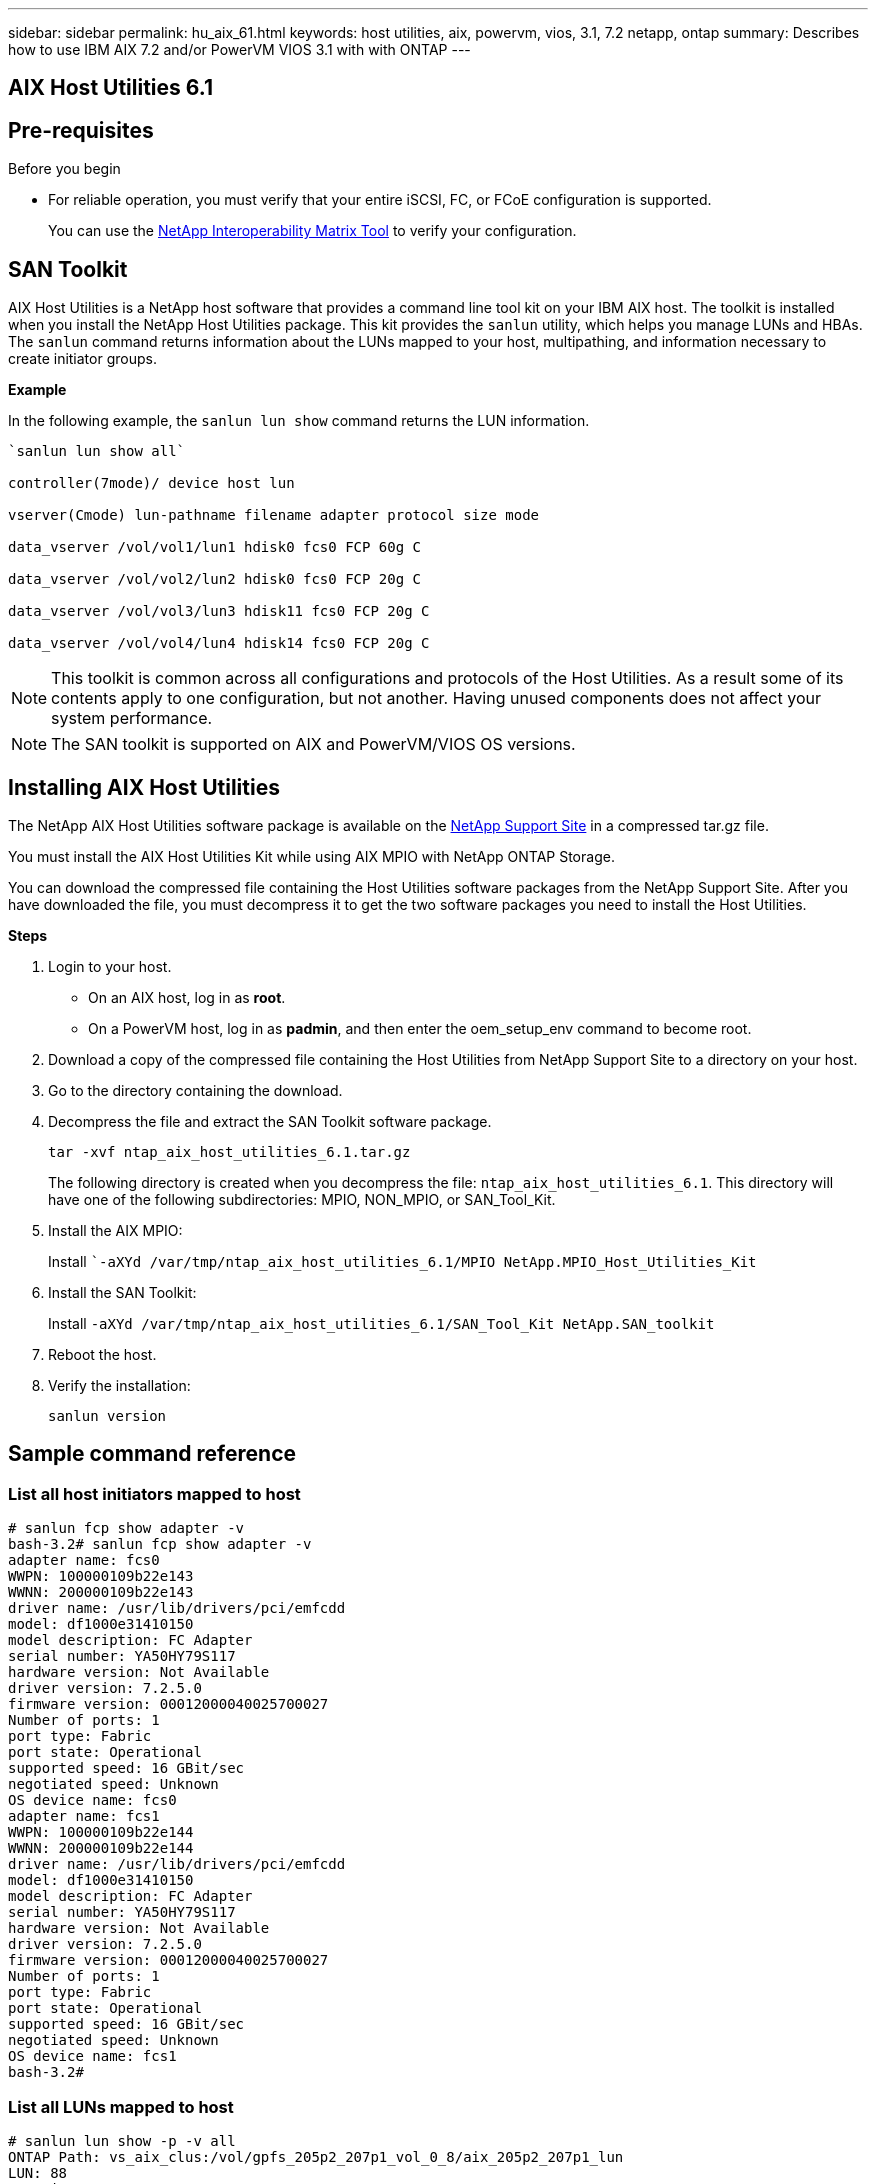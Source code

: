 ---
sidebar: sidebar
permalink: hu_aix_61.html
keywords: host utilities, aix, powervm, vios, 3.1, 7.2 netapp, ontap
summary: Describes how to use IBM AIX 7.2 and/or PowerVM VIOS 3.1 with with ONTAP
---

== AIX Host Utilities 6.1
:toc: macro
:hardbreaks:
:toclevels: 1
:nofooter:
:icons: font
:linkattrs:
:imagesdir: ./media/


== Pre-requisites

.Before you begin

* For reliable operation, you must verify that your entire iSCSI, FC, or FCoE configuration is supported.
+
You can use the https://mysupport.netapp.com/matrix/imt.jsp?components=65623%3B64703%3B&solution=1&isHWU&src=IMT[NetApp Interoperability Matrix Tool] to verify your configuration.


== SAN Toolkit

AIX Host Utilities is a NetApp host software that provides a command line tool kit on your IBM AIX host. The toolkit is installed when you install the NetApp Host Utilities package. This kit provides the `sanlun` utility, which helps you manage LUNs and HBAs. The `sanlun` command returns information about the LUNs mapped to your host, multipathing, and information necessary to create initiator groups.

*Example*

In the following example, the `sanlun lun show` command returns the LUN information.

----
`sanlun lun show all`

controller(7mode)/ device host lun

vserver(Cmode) lun-pathname filename adapter protocol size mode

data_vserver /vol/vol1/lun1 hdisk0 fcs0 FCP 60g C

data_vserver /vol/vol2/lun2 hdisk0 fcs0 FCP 20g C

data_vserver /vol/vol3/lun3 hdisk11 fcs0 FCP 20g C

data_vserver /vol/vol4/lun4 hdisk14 fcs0 FCP 20g C
----

NOTE: This toolkit is common across all configurations and protocols of the Host Utilities. As a result some of its contents apply to one configuration, but not another. Having unused components does not affect your system performance.

NOTE: The SAN toolkit is supported on AIX and PowerVM/VIOS OS versions.

== Installing AIX Host Utilities


The NetApp AIX Host Utilities software package is available on the https://mysupport.netapp.com/NOW/cgi-bin/software/?product=Host%2BUtilities%2B-%2BSAN&platform=Linux[NetApp Support Site] in a compressed tar.gz file.

You must install the AIX Host Utilities Kit while using AIX MPIO with NetApp ONTAP Storage.

You can download the compressed file containing the Host Utilities software packages from the NetApp Support Site. After you have downloaded the file, you must decompress it to get the two software packages you need to install the Host Utilities.

*Steps*

. Login to your host.
* On an AIX host, log in as *root*.
* On a PowerVM host, log in as *padmin*, and then enter the oem_setup_env command to become root.

. Download a copy of the compressed file containing the Host Utilities from NetApp Support Site to a directory on your host.
. Go to the directory containing the download.
. Decompress the file and extract the SAN Toolkit software package.
+
`tar -xvf ntap_aix_host_utilities_6.1.tar.gz`

+
The following directory is created when you decompress the file: `ntap_aix_host_utilities_6.1`. This directory will have one of the following subdirectories: MPIO, NON_MPIO, or SAN_Tool_Kit.


. Install the AIX MPIO:

+
Install ``-aXYd /var/tmp/ntap_aix_host_utilities_6.1/MPIO NetApp.MPIO_Host_Utilities_Kit`

. Install the SAN Toolkit:

+
Install `-aXYd /var/tmp/ntap_aix_host_utilities_6.1/SAN_Tool_Kit NetApp.SAN_toolkit`

. Reboot the host.
. Verify the installation:

+
`sanlun version`


== Sample command reference

=== List all host initiators mapped to host

----
# sanlun fcp show adapter -v
bash-3.2# sanlun fcp show adapter -v
adapter name: fcs0
WWPN: 100000109b22e143
WWNN: 200000109b22e143
driver name: /usr/lib/drivers/pci/emfcdd
model: df1000e31410150
model description: FC Adapter
serial number: YA50HY79S117
hardware version: Not Available
driver version: 7.2.5.0
firmware version: 00012000040025700027
Number of ports: 1
port type: Fabric
port state: Operational
supported speed: 16 GBit/sec
negotiated speed: Unknown
OS device name: fcs0
adapter name: fcs1
WWPN: 100000109b22e144
WWNN: 200000109b22e144
driver name: /usr/lib/drivers/pci/emfcdd
model: df1000e31410150
model description: FC Adapter
serial number: YA50HY79S117
hardware version: Not Available
driver version: 7.2.5.0
firmware version: 00012000040025700027
Number of ports: 1
port type: Fabric
port state: Operational
supported speed: 16 GBit/sec
negotiated speed: Unknown
OS device name: fcs1
bash-3.2#
----

=== List all LUNs mapped to host

----

# sanlun lun show -p -v all
ONTAP Path: vs_aix_clus:/vol/gpfs_205p2_207p1_vol_0_8/aix_205p2_207p1_lun
LUN: 88
LUN Size: 15g
Host Device: hdisk9
Mode: C
Multipath Provider: AIX Native
Multipathing Algorithm: round_robin

host vserver AIX AIX MPIO

path path MPIO host vserver path

state type path adapter LIF priority


up primary path0 fcs0 fc_aix_1 1

up primary path1 fcs1 fc_aix_2 1

up secondary path2 fcs0 fc_aix_3 1

up secondary path3 fcs1 fc_aix_4 1

----

=== List all LUNs mapped to host from a given SVM


----
# sanlun lun show -p -v sanboot_unix

ONTAP Path: sanboot_unix:/vol/aix_205p2_boot_0/boot_205p2_lun
LUN: 0
LUN Size: 80.0g
Host Device: hdisk85
Mode: C
Multipath Provider: AIX Native
Multipathing Algorithm: round_robin
host vserver AIX AIX MPIO
path path MPIO host vserver path
state type path adapter LIF priority
up primary path0 fcs0 sanboot_1 1
up primary path1 fcs1 sanboot_2 1
up secondary path2 fcs0 sanboot_3 1
up secondary path3 fcs1 sanboot_4 1
----

=== List all attributes of a given LUN mapped to host


----
# sanlun lun show -p -v vs_aix_clus:/vol/gpfs_205p2_207p1_vol_0_8/aix_205p2_207p1_lun

ONTAP Path: vs_aix_clus:/vol/gpfs_205p2_207p1_vol_0_8/aix_205p2_207p1_lun

LUN: 88

LUN Size: 15g

Host Device: hdisk9

Mode: C

Multipath Provider: AIX Native

Multipathing Algorithm: round_robin

host vserver AIX AIX MPIO

path path MPIO host vserver path

state type path adapter LIF priority

up primary path0 fcs0 fc_aix_1 1

up primary path1 fcs1 fc_aix_2 1

up secondary path2 fcs0 fc_aix_3 1

up secondary path3 fcs1 fc_aix_4 1
----

=== List ONTAP LUN attributes by Host Device File name

-----
#sanlun lun show -d /dev/hdisk1
controller(7mode)/ device host lun
vserver(Cmode) lun-pathname filename adapter protocol size mode
vs_aix_clus /vol/gpfs_205p2_207p1_vol_0_0/aix_205p2_207p1_lun hdisk1 fcs0 FCP 15g C
-----


=== List all SVM target LIF WWPNs attached to host

-----
# sanlun lun show -wwpn

controller(7mode)/ target device host lun

vserver(Cmode) wwpn lun-pathname filename adapter size mode



vs_aix_clus 203300a098ba7afe /vol/gpfs_205p2_207p1_vol_0_0/aix_205p2_207p1_lun hdisk1 fcs0 15g C

vs_aix_clus 203300a098ba7afe /vol/gpfs_205p2_207p1_vol_0_9/aix_205p2_207p1_lun hdisk10 fcs0 15g C

vs_aix_clus 203300a098ba7afe /vol/gpfs_205p2_207p1_vol_en_0_0/aix_205p2_207p1_lun_en hdisk11 fcs0 15g C

vs_aix_clus 202f00a098ba7afe /vol/gpfs_205p2_207p1_vol_en_0_1/aix_205p2_207p1_lun_en hdisk12 fcs0 15g C

-----
